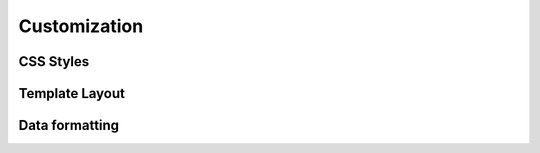 =============
Customization
=============

CSS Styles
----------

Template Layout
---------------


.. _data-formatting:

Data formatting
---------------
